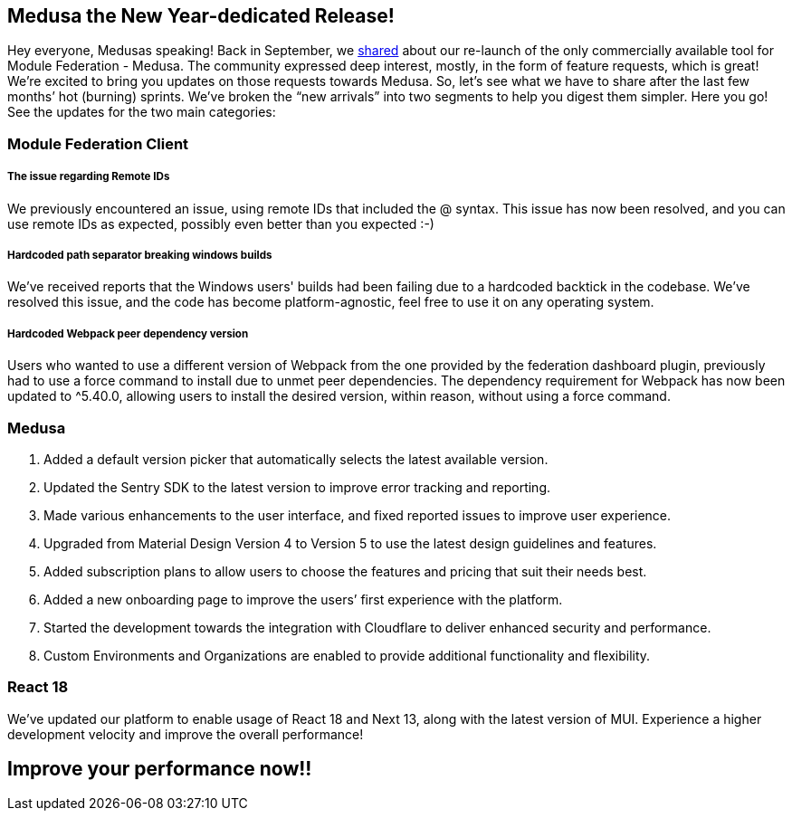 == Medusa the New Year-dedicated Release!

Hey everyone, Medusas speaking!
Back in September, we https://valor-software.com/articles/medusa-the-only-commercial-available-saas-platform-for-federated-applications/[shared, window=_blank] about our re-launch of the only commercially available tool for Module Federation - Medusa. The community expressed deep interest, mostly, in the form of feature requests, which is great! We're excited to bring you updates on those requests towards Medusa. So, let’s see what we have to share after the last few months’ hot (burning) sprints. We’ve broken the “new arrivals” into two segments to help you digest them simpler. Here you go! See the updates for the two main categories:

=== Module Federation Client
===== The issue regarding Remote IDs 
We previously encountered an issue, using remote IDs that included the @ syntax. This issue has now been resolved, and you can use remote IDs as expected, possibly even better than you expected :-)

===== Hardcoded path separator breaking windows builds
We’ve received reports that the Windows users' builds had been failing due to a hardcoded backtick in the codebase. We've resolved this issue, and the code has become platform-agnostic, feel free to use it on any operating system.

===== Hardcoded Webpack peer dependency version
Users who wanted to use a different version of Webpack from the one provided by the federation dashboard plugin, previously had to use a force command to install due to unmet peer dependencies. The dependency requirement for Webpack has now been updated to ^5.40.0, allowing users to install the desired version, within reason, without using a force command.

=== Medusa
. Added a default version picker that automatically selects the latest available version.
. Updated the Sentry SDK to the latest version to improve error tracking and reporting.
. Made various enhancements to the user interface, and fixed reported issues to improve user experience.
. Upgraded from Material Design Version 4 to Version 5 to use the latest design guidelines and features.
. Added subscription plans to allow users to choose the features and pricing that suit their needs best.
. Added a new onboarding page to improve the users’ first experience with the platform.
. Started the development towards the integration with Cloudflare to deliver enhanced security and performance.
. Custom Environments and Organizations are enabled to provide additional functionality and flexibility.

=== React 18
We've updated our platform to enable usage of React 18 and Next 13, along with the latest version of MUI. Experience a higher development velocity and improve the overall performance!

== Improve your performance now!!

